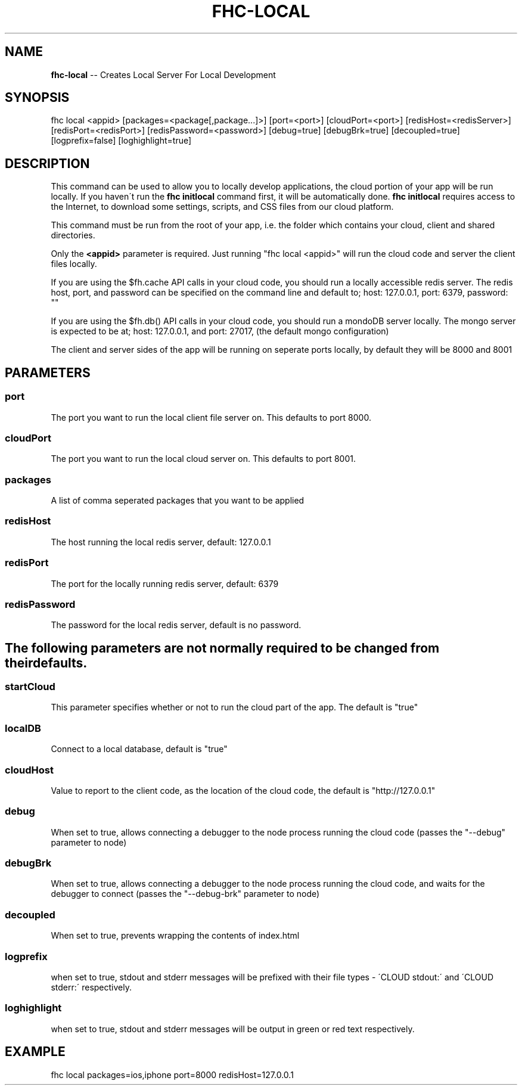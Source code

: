 .\" Generated with Ronnjs 0.4.0
.\" http://github.com/kapouer/ronnjs
.
.TH "FHC\-LOCAL" "1" "March 2013" "" ""
.
.SH "NAME"
\fBfhc-local\fR \-\- Creates Local Server For Local Development
.
.SH "SYNOPSIS"
.
.nf
fhc local <appid> [packages=<package[,package\.\.\.]>] [port=<port>] [cloudPort=<port>] [redisHost=<redisServer>] [redisPort=<redisPort>] [redisPassword=<password>] [debug=true] [debugBrk=true] [decoupled=true] [logprefix=false] [loghighlight=true]
.
.fi
.
.SH "DESCRIPTION"
This command can be used to allow you to locally develop applications, the cloud portion of your app will be run locally\. If you haven\'t run the \fBfhc initlocal\fR command first, it will be automatically done\. \fBfhc initlocal\fR requires access to the Internet, to download some settings, scripts, and CSS files from our cloud platform\.
.
.P
This command must be run from the root of your app, i\.e\. the folder which contains your cloud, client and shared directories\.
.
.P
Only the \fB<appid>\fR parameter is required\. Just running "fhc local <appid>" will run the cloud code and server the client files locally\.
.
.P
If you are using the $fh\.cache API calls in your cloud code, you should run a locally accessible redis server\.  The redis host, port, and password can be specified on the command line and default to; host: 127\.0\.0\.1, port: 6379, password: ""
.
.P
If you are using the $fh\.db() API calls in your cloud code, you should run a mondoDB server locally\.  The mongo server is expected to be at; host: 127\.0\.0\.1, and port: 27017, (the default mongo configuration)
.
.P
The client and server sides of the app will be running on seperate ports locally, by default they will be 8000 and 8001
.
.SH "PARAMETERS"
.
.SS "port"
The port you want to run the local client file server on\. This defaults to port 8000\.
.
.SS "cloudPort"
The port you want to run the local cloud server on\. This defaults to port 8001\.
.
.SS "packages"
A list of comma seperated packages that you want to be applied
.
.SS "redisHost"
The host running the local redis server, default: 127\.0\.0\.1
.
.SS "redisPort"
The port for the locally running redis server, default: 6379
.
.SS "redisPassword"
The password for the local redis server, default is no password\.
.
.SH "The following parameters are not normally required to be changed from their defaults\."
.
.SS "startCloud"
This parameter specifies whether or not to run the cloud part of the app\. The default is "true"
.
.SS "localDB"
Connect to a local database, default is "true"
.
.SS "cloudHost"
Value to report to the client code, as the location of the cloud code, the default is "http://127\.0\.0\.1"
.
.SS "debug"
When set to true, allows connecting a debugger to the node process running the cloud code (passes the "\-\-debug" parameter to node)
.
.SS "debugBrk"
When set to true, allows connecting a debugger to the node process running the cloud code, and waits for the debugger to connect (passes the "\-\-debug\-brk" parameter to node)
.
.SS "decoupled"
When set to true, prevents wrapping the contents of index\.html
.
.SS "logprefix"
 when set to true, stdout and stderr messages will be prefixed with their file types \- \'CLOUD stdout:\' and \'CLOUD stderr:\' respectively\.
.
.SS "loghighlight"
 when set to true, stdout and stderr messages will be output in green or red text respectively\.
.
.SH "EXAMPLE"
fhc local packages=ios,iphone port=8000 redisHost=127\.0\.0\.1
